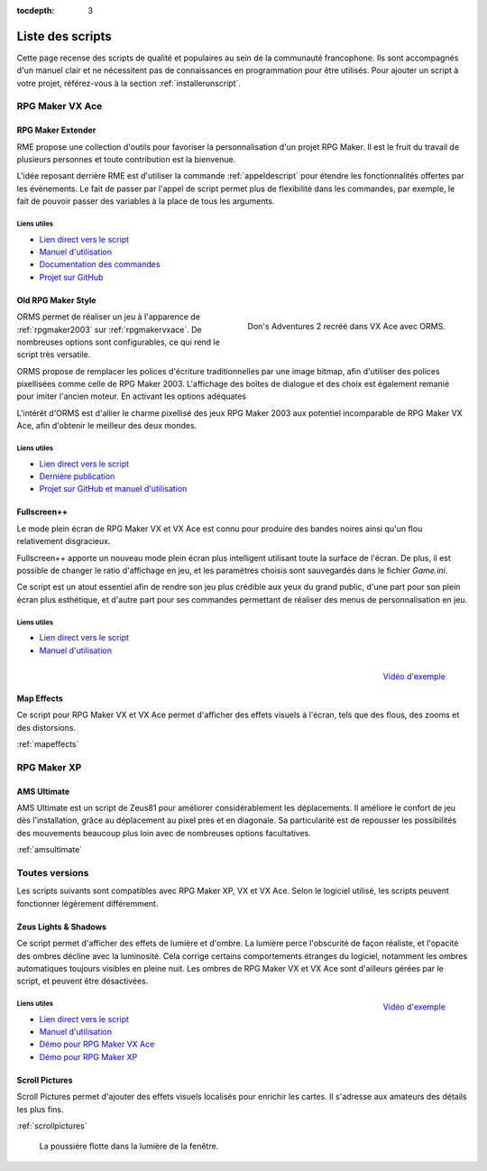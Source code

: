 :tocdepth: 3

.. meta::
   :description: Téléchargez des scripts pour ajouter de nouvelles fonctionnalités à vos jeux RPG Maker, sans savoir programmer. Donnez un souffle nouveau à vos jeux grâce aux scripts RME, Fullscreen++, ORMS, et bien d'autres !

Liste des scripts
=================

Cette page recense des scripts de qualité et populaires au sein de la communauté francophone. Ils sont accompagnés d'un manuel clair et ne nécessitent pas de connaissances en programmation pour être utilisés. Pour ajouter un script à votre projet, référez-vous à la section :ref:`installerunscript`.

RPG Maker VX Ace
________________

.. _rme:

RPG Maker Extender
------------------

RME propose une collection d'outils pour favoriser la personnalisation d'un projet RPG Maker. Il est le fruit du travail de plusieurs personnes et toute contribution est la bienvenue.

L'idée reposant derrière RME est d'utiliser la commande :ref:`appeldescript` pour étendre les fonctionnalités offertes par les évènements. Le fait de passer par l'appel de script permet plus de flexibilité dans les commandes, par exemple, le fait de pouvoir passer des variables à la place de tous les arguments.

Liens utiles
~~~~~~~~~~~~

* `Lien direct vers le script <https://raw.githubusercontent.com/RMEx/RME/master/RME.rb>`__
* `Manuel d'utilisation <https://github.com/RMEx/RME/wiki>`__
* `Documentation des commandes <http://rmex.github.io/RMEDoc/>`__
* `Projet sur GitHub <https://github.com/RMEx/RME>`__

.. _orms:

Old RPG Maker Style
-------------------

.. figure:: https://i.imgur.com/J6EiJzK.png
   :alt: Screenshot de Don's Adventures 2
   :align: right

   Don's Adventures 2 recréé dans VX Ace avec ORMS.

ORMS permet de réaliser un jeu à l'apparence de :ref:`rpgmaker2003` sur :ref:`rpgmakervxace`. De nombreuses options sont configurables, ce qui rend le script très versatile.

ORMS propose de remplacer les polices d'écriture traditionnelles par une image bitmap, afin d'utiliser des polices pixellisées comme celle de RPG Maker 2003. L'affichage des boîtes de dialogue et des choix est également remanié pour imiter l'ancien moteur. En activant les options adéquates

L'intérêt d'ORMS est d'allier le charme pixellisé des jeux RPG Maker 2003 aux potentiel incomparable de RPG Maker VX Ace, afin d'obtenir le meilleur des deux mondes.

Liens utiles
~~~~~~~~~~~~

* `Lien direct vers le script <https://raw.githubusercontent.com/RMEx/orms/master/orms.rb>`__
* `Dernière publication <https://github.com/RMEx/orms/releases>`__
* `Projet sur GitHub et manuel d'utilisation <https://github.com/RMEx/orms>`__

Fullscreen++
------------

Le mode plein écran de RPG Maker VX et VX Ace est connu pour produire des bandes noires ainsi qu'un flou relativement disgracieux.

Fullscreen++ apporte un nouveau mode plein écran plus intelligent utilisant toute la surface de l'écran. De plus, il est possible de changer le ratio d'affichage en jeu, et les paramètres choisis sont sauvegardés dans le fichier `Game.ini`.

Ce script est un atout essentiel afin de rendre son jeu plus crédible aux yeux du grand public, d'une part pour son plein écran plus esthétique, et d'autre part pour ses commandes permettant de réaliser des menus de personnalisation en jeu.

Liens utiles
~~~~~~~~~~~~

* `Lien direct vers le script <http://pastebin.com/raw/kc1hzBek>`__
* `Manuel d'utilisation <http://pastebin.com/raw/1TQfMnVJ>`__

.. figure:: https://i.imgur.com/17jH6yi.png
   :alt: Flou radial sur RPG Maker VX Ace
   :align: right

   `Vidéo d'exemple <https://www.youtube.com/watch?v=9yxZOikSKBk>`__

Map Effects
-----------

Ce script pour RPG Maker VX et VX Ace permet d'afficher des effets visuels à l'écran, tels que des flous, des zooms et des distorsions.

:ref:`mapeffects`

RPG Maker XP
____________

AMS Ultimate
------------

AMS Ultimate est un script de Zeus81 pour améliorer considérablement les déplacements. Il améliore le confort de jeu dès l'installation, grâce au déplacement au pixel près et en diagonale. Sa particularité est de repousser les possibilités des mouvements beaucoup plus loin avec de nombreuses options facultatives.

:ref:`amsultimate`

Toutes versions
_______________

Les scripts suivants sont compatibles avec RPG Maker XP, VX et VX Ace. Selon le logiciel utilisé, les scripts peuvent fonctionner légèrement différemment.

.. _lights&shadows:

Zeus Lights & Shadows
---------------------

Ce script permet d'afficher des effets de lumière et d'ombre. La lumière perce l'obscurité de façon réaliste, et l'opacité des ombres décline avec la luminosité. Cela corrige certains comportements étranges du logiciel, notamment les ombres automatiques toujours visibles en pleine nuit. Les ombres de RPG Maker VX et VX Ace sont d'ailleurs gérées par le script, et peuvent être désactivées.

.. figure:: https://i.imgur.com/3QaiMpH.png
   :alt: Eclairages nocturnes dans RPG Maker VX Ace
   :align: right

   `Vidéo d'exemple <https://www.youtube.com/watch?v=qkxx3EIopyI>`__

Liens utiles
~~~~~~~~~~~~

* `Lien direct vers le script <http://pastebin.com/raw/VpHHBuaW>`__
* `Manuel d'utilisation <http://pastebin.com/raw/xfu8yG0q>`__
* `Démo pour RPG Maker VX Ace <https://drive.google.com/open?id=1gtIL1nr-8H7Pw5srVFJtnX6Tx9h1p-1Q>`__
* `Démo pour RPG Maker XP <https://drive.google.com/open?id=1yZrQcq3ocIIdY0sJDdYHGZMuASUw9as1>`__

Scroll Pictures
---------------

Scroll Pictures permet d'ajouter des effets visuels localisés pour enrichir les cartes. Il s'adresse aux amateurs des détails les plus fins.

:ref:`scrollpictures`

.. figure:: http://img85.xooimage.com/files/3/2/3/0-34d49fa.gif
   :alt: Capture d'écran de RPG Maker XP

   La poussière flotte dans la lumière de la fenêtre.
